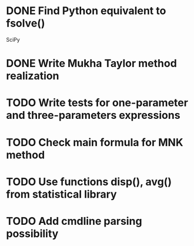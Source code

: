 * DONE Find Python equivalent to fsolve()
  SciPy
* DONE Write Mukha Taylor method realization

* TODO Write tests for one-parameter and three-parameters expressions

* TODO Check main formula for MNK method

* TODO Use functions disp(), avg() from statistical library

* TODO Add cmdline parsing possibility

